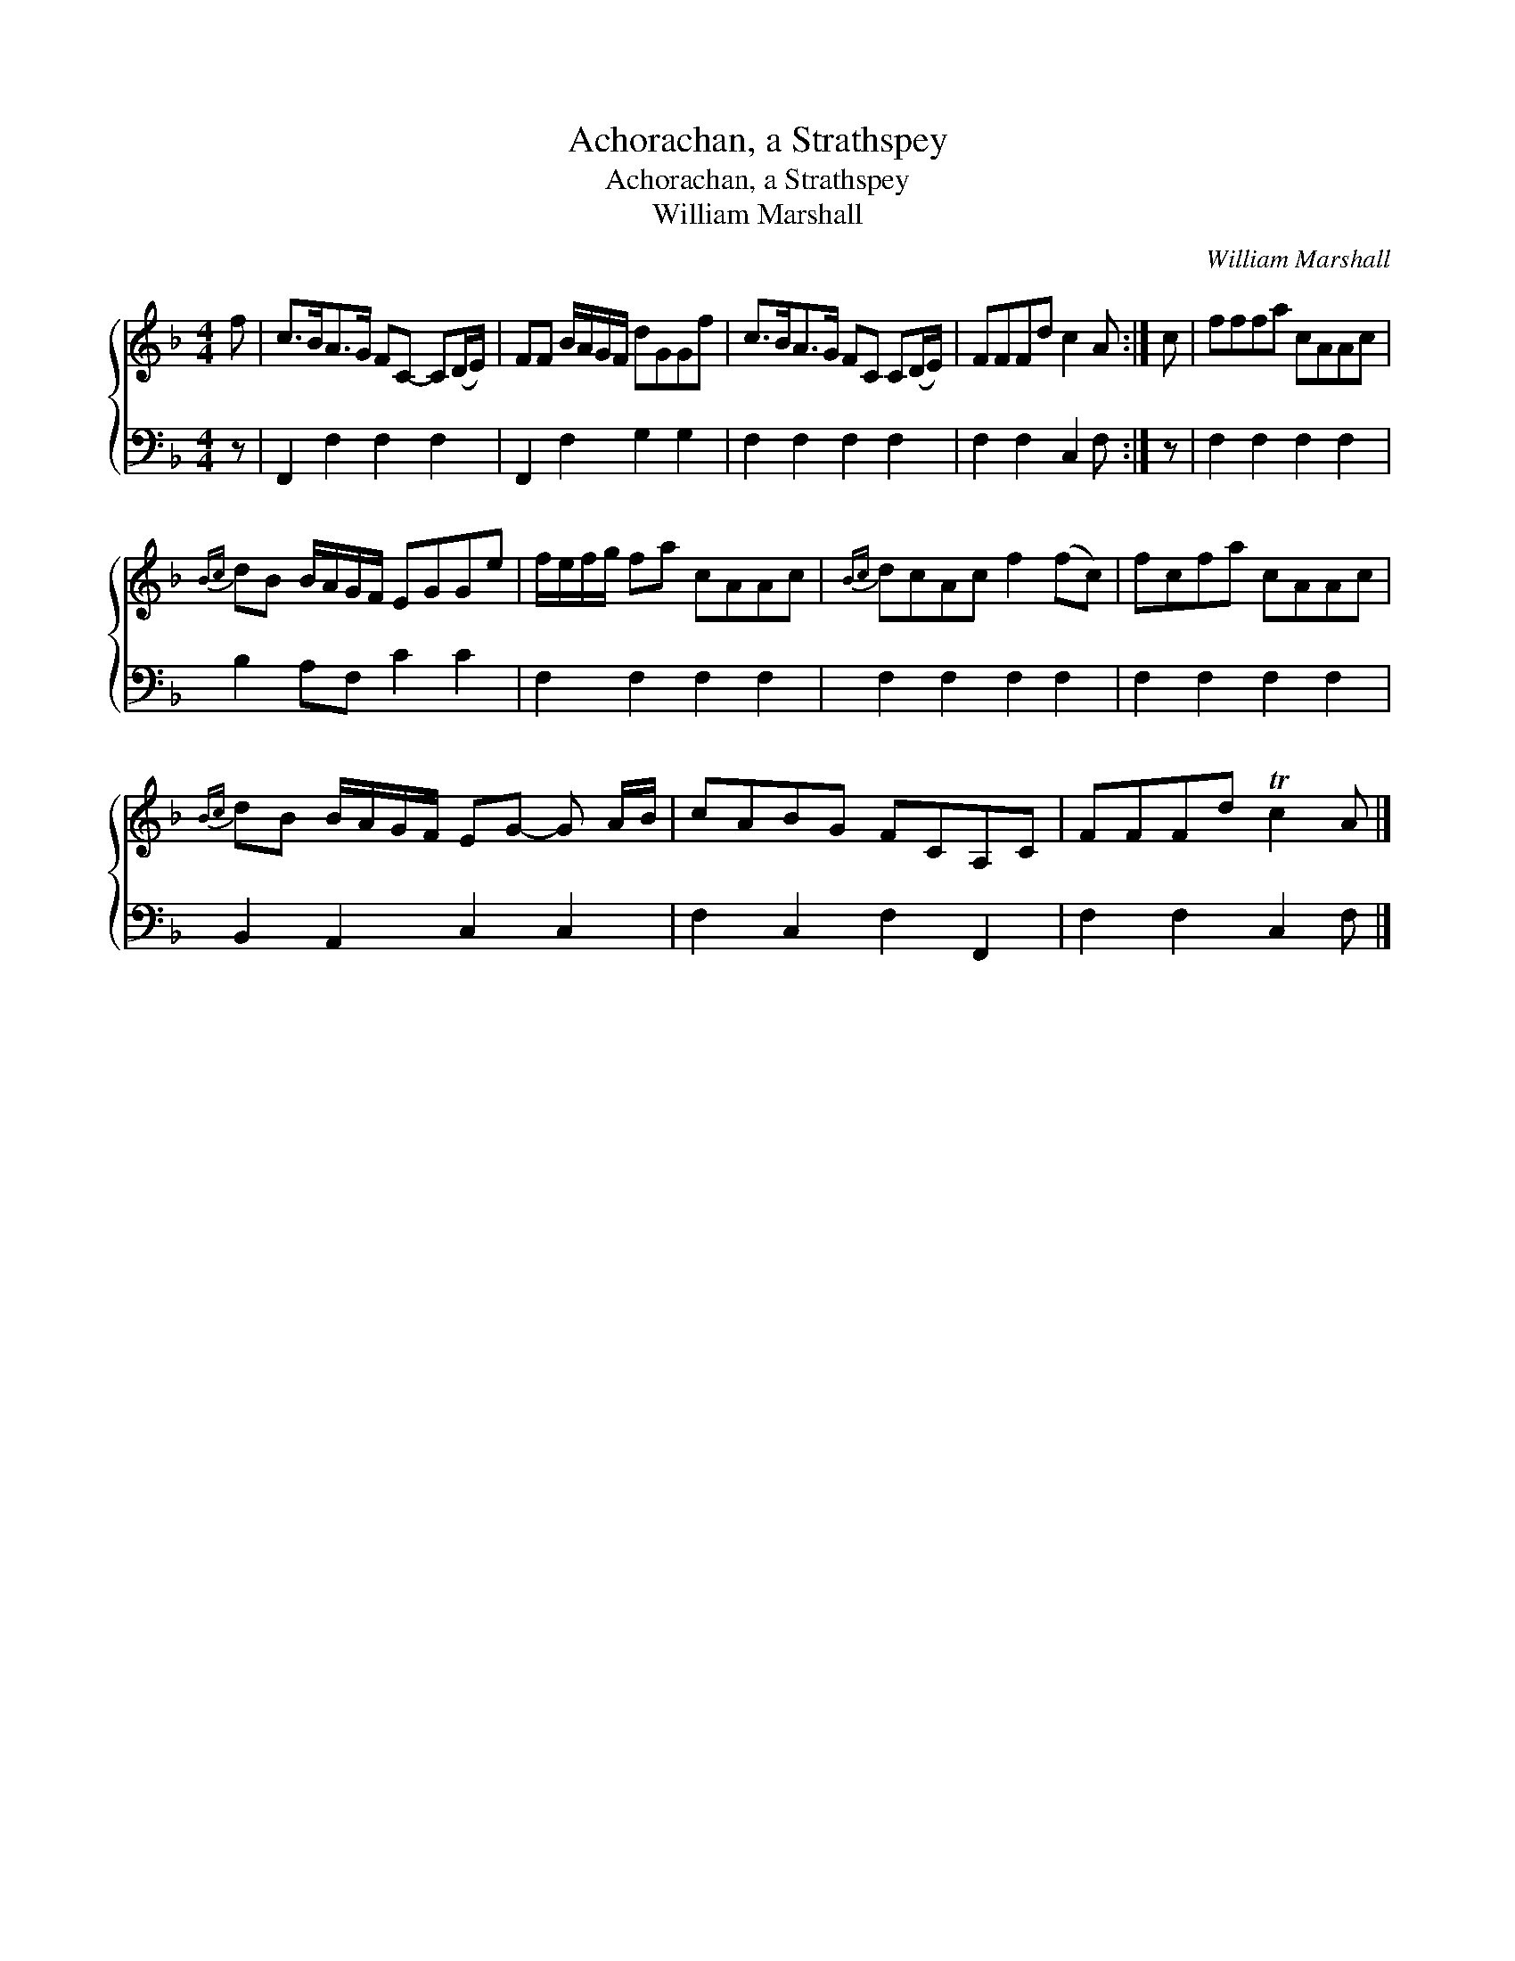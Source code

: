 X:1
T:Achorachan, a Strathspey
T:Achorachan, a Strathspey
T:William Marshall
C:William Marshall
%%score { 1 2 }
L:1/8
M:4/4
K:F
V:1 treble 
V:2 bass 
V:1
 f | c>BA>G FC- C(D/E/) | FF B/A/G/F/ dGGf | c>BA>G FC C(D/E/) | FFFd c2 A :| c | fffa cAAc | %7
{Bc} dB B/A/G/F/ EGGe | f/e/f/g/ fa cAAc |{Bc} dcAc f2 (fc) | fcfa cAAc | %11
{Bc} dB B/A/G/F/ EG- G A/B/ | cABG FCA,C | FFFd Tc2 A |] %14
V:2
 z | F,,2 F,2 F,2 F,2 | F,,2 F,2 G,2 G,2 | F,2 F,2 F,2 F,2 | F,2 F,2 C,2 F, :| z | %6
 F,2 F,2 F,2 F,2 | B,2 A,F, C2 C2 | F,2 F,2 F,2 F,2 | F,2 F,2 F,2 F,2 | F,2 F,2 F,2 F,2 | %11
 B,,2 A,,2 C,2 C,2 | F,2 C,2 F,2 F,,2 | F,2 F,2 C,2 F, |] %14

